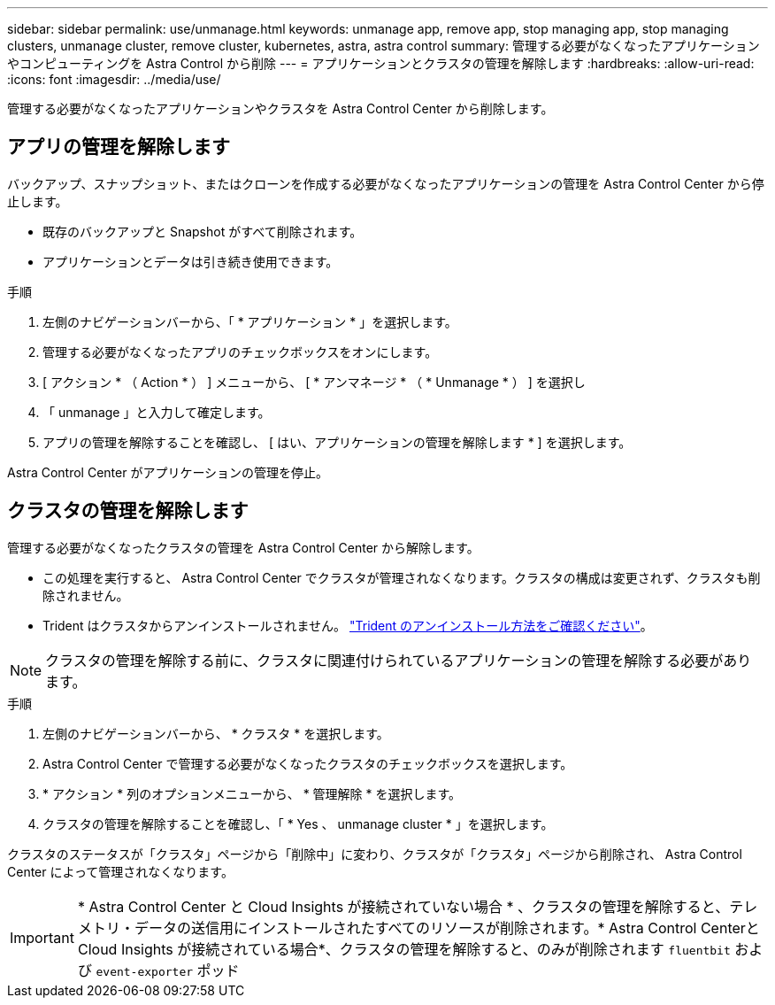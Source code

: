 ---
sidebar: sidebar 
permalink: use/unmanage.html 
keywords: unmanage app, remove app, stop managing app, stop managing clusters, unmanage cluster, remove cluster, kubernetes, astra, astra control 
summary: 管理する必要がなくなったアプリケーションやコンピューティングを Astra Control から削除 
---
= アプリケーションとクラスタの管理を解除します
:hardbreaks:
:allow-uri-read: 
:icons: font
:imagesdir: ../media/use/


管理する必要がなくなったアプリケーションやクラスタを Astra Control Center から削除します。



== アプリの管理を解除します

バックアップ、スナップショット、またはクローンを作成する必要がなくなったアプリケーションの管理を Astra Control Center から停止します。

* 既存のバックアップと Snapshot がすべて削除されます。
* アプリケーションとデータは引き続き使用できます。


.手順
. 左側のナビゲーションバーから、「 * アプリケーション * 」を選択します。
. 管理する必要がなくなったアプリのチェックボックスをオンにします。
. [ アクション * （ Action * ） ] メニューから、 [ * アンマネージ * （ * Unmanage * ） ] を選択し
. 「 unmanage 」と入力して確定します。
. アプリの管理を解除することを確認し、 [ はい、アプリケーションの管理を解除します * ] を選択します。


Astra Control Center がアプリケーションの管理を停止。



== クラスタの管理を解除します

管理する必要がなくなったクラスタの管理を Astra Control Center から解除します。

* この処理を実行すると、 Astra Control Center でクラスタが管理されなくなります。クラスタの構成は変更されず、クラスタも削除されません。
* Trident はクラスタからアンインストールされません。 https://docs.netapp.com/us-en/trident/trident-managing-k8s/uninstall-trident.html["Trident のアンインストール方法をご確認ください"^]。



NOTE: クラスタの管理を解除する前に、クラスタに関連付けられているアプリケーションの管理を解除する必要があります。

.手順
. 左側のナビゲーションバーから、 * クラスタ * を選択します。
. Astra Control Center で管理する必要がなくなったクラスタのチェックボックスを選択します。
. * アクション * 列のオプションメニューから、 * 管理解除 * を選択します。
. クラスタの管理を解除することを確認し、「 * Yes 、 unmanage cluster * 」を選択します。


クラスタのステータスが「クラスタ」ページから「削除中」に変わり、クラスタが「クラスタ」ページから削除され、 Astra Control Center によって管理されなくなります。


IMPORTANT: * Astra Control Center と Cloud Insights が接続されていない場合 * 、クラスタの管理を解除すると、テレメトリ・データの送信用にインストールされたすべてのリソースが削除されます。* Astra Control CenterとCloud Insights が接続されている場合*、クラスタの管理を解除すると、のみが削除されます `fluentbit` および `event-exporter` ポッド

